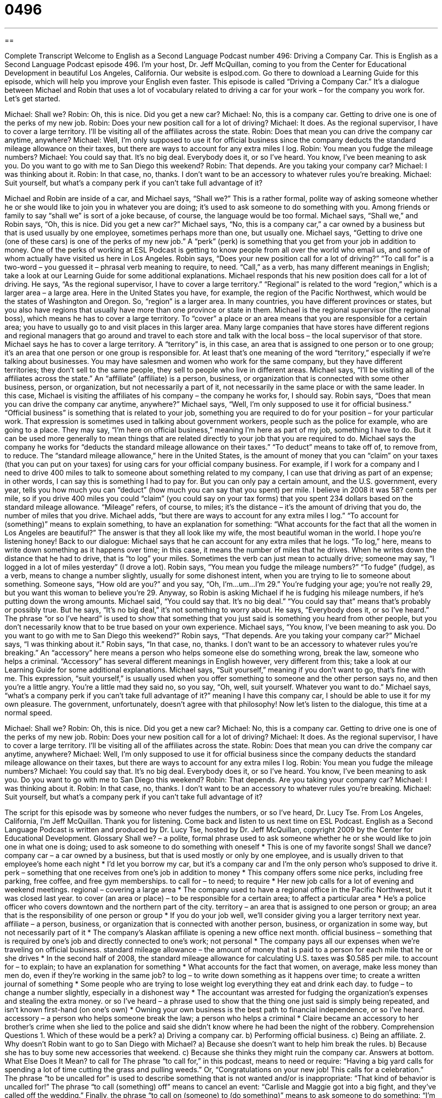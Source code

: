 = 0496
:toc: left
:toclevels: 3
:sectnums:
:stylesheet: ../../../myAdocCss.css

'''

== 

Complete Transcript
Welcome to English as a Second Language Podcast number 496: Driving a Company Car.
This is English as a Second Language Podcast episode 496. I’m your host, Dr. Jeff McQuillan, coming to you from the Center for Educational Development in beautiful Los Angeles, California.
Our website is eslpod.com. Go there to download a Learning Guide for this episode, which will help you improve your English even faster.
This episode is called “Driving a Company Car.” It’s a dialogue between Michael and Robin that uses a lot of vocabulary related to driving a car for your work – for the company you work for. Let’s get started.
[start of dialogue]
Michael: Shall we?
Robin: Oh, this is nice. Did you get a new car?
Michael: No, this is a company car. Getting to drive one is one of the perks of my new job.
Robin: Does your new position call for a lot of driving?
Michael: It does. As the regional supervisor, I have to cover a large territory. I’ll be visiting all of the affiliates across the state.
Robin: Does that mean you can drive the company car anytime, anywhere?
Michael: Well, I’m only supposed to use it for official business since the company deducts the standard mileage allowance on their taxes, but there are ways to account for any extra miles I log.
Robin: You mean you fudge the mileage numbers?
Michael: You could say that. It’s no big deal. Everybody does it, or so I’ve heard. You know, I’ve been meaning to ask you. Do you want to go with me to San Diego this weekend?
Robin: That depends. Are you taking your company car?
Michael: I was thinking about it.
Robin: In that case, no, thanks. I don’t want to be an accessory to whatever rules you’re breaking.
Michael: Suit yourself, but what’s a company perk if you can’t take full advantage of it?
[end of dialogue]
Michael and Robin are inside of a car, and Michael says, “Shall we?” This is a rather formal, polite way of asking someone whether he or she would like to join you in whatever you are doing; it’s used to ask someone to do something with you. Among friends or family to say “shall we” is sort of a joke because, of course, the language would be too formal.
Michael says, “Shall we,” and Robin says, “Oh, this is nice. Did you get a new car?” Michael says, “No, this is a company car,” a car owned by a business but that is used usually by one employee, sometimes perhaps more than one, but usually one. Michael says, “Getting to drive one (one of these cars) is one of the perks of my new job.” A “perk” (perk) is something that you get from your job in addition to money. One of the perks of working at ESL Podcast is getting to know people from all over the world who email us, and some of whom actually have visited us here in Los Angeles.
Robin says, “Does your new position call for a lot of driving?” “To call for” is a two-word – you guessed it – phrasal verb meaning to require, to need. “Call,” as a verb, has many different meanings in English; take a look at our Learning Guide for some additional explanations. Michael responds that his new position does call for a lot of driving. He says, “As the regional supervisor, I have to cover a large territory.” “Regional” is related to the word “region,” which is a larger area – a large area. Here in the United States you have, for example, the region of the Pacific Northwest, which would be the states of Washington and Oregon. So, “region” is a larger area. In many countries, you have different provinces or states, but you also have regions that usually have more than one province or state in them.
Michael is the regional supervisor (the regional boss), which means he has to cover a large territory. To “cover” a place or an area means that you are responsible for a certain area; you have to usually go to and visit places in this larger area. Many large companies that have stores have different regions and regional managers that go around and travel to each store and talk with the local boss – the local supervisor of that store. Michael says he has to cover a large territory. A “territory” is, in this case, an area that is assigned to one person or to one group; it’s an area that one person or one group is responsible for. At least that’s one meaning of the word “territory,” especially if we’re talking about businesses. You may have salesmen and women who work for the same company, but they have different territories; they don’t sell to the same people, they sell to people who live in different areas. Michael says, “I’ll be visiting all of the affiliates across the state.” An “affiliate” (affiliate) is a person, business, or organization that is connected with some other business, person, or organization, but not necessarily a part of it, not necessarily in the same place or with the same leader.
In this case, Michael is visiting the affiliates of his company – the company he works for, I should say. Robin says, “Does that mean you can drive the company car anytime, anywhere?” Michael says, “Well, I’m only supposed to use it for official business.” “Official business” is something that is related to your job, something you are required to do for your position – for your particular work. That expression is sometimes used in talking about government workers, people such as the police for example, who are going to a place. They may say, “I’m here on official business,” meaning I’m here as part of my job, something I have to do. But it can be used more generally to mean things that are related directly to your job that you are required to do.
Michael says the company he works for “deducts the standard mileage allowance on their taxes.” “To deduct” means to take off of, to remove from, to reduce. The “standard mileage allowance,” here in the United States, is the amount of money that you can “claim” on your taxes (that you can put on your taxes) for using cars for your official company business. For example, if I work for a company and I need to drive 400 miles to talk to someone about something related to my company, I can use that driving as part of an expense; in other words, I can say this is something I had to pay for. But you can only pay a certain amount, and the U.S. government, every year, tells you how much you can “deduct” (how much you can say that you spent) per mile. I believe in 2008 it was 58? cents per mile, so if you drive 400 miles you could “claim” (you could say on your tax forms) that you spent 234 dollars based on the standard mileage allowance. “Mileage” refers, of course, to miles; it’s the distance – it’s the amount of driving that you do, the number of miles that you drive.
Michael adds, “but there are ways to account for any extra miles I log.” “To account for (something)” means to explain something, to have an explanation for something: “What accounts for the fact that all the women in Los Angeles are beautiful?” The answer is that they all look like my wife, the most beautiful woman in the world. I hope you’re listening honey! Back to our dialogue: Michael says that he can account for any extra miles that he logs. “To log,” here, means to write down something as it happens over time; in this case, it means the number of miles that he drives. When he writes down the distance that he had to drive, that is “to log” your miles. Sometimes the verb can just mean to actually drive; someone may say, “I logged in a lot of miles yesterday” (I drove a lot).
Robin says, “You mean you fudge the mileage numbers?” “To fudge” (fudge), as a verb, means to change a number slightly, usually for some dishonest intent, when you are trying to lie to someone about something. Someone says, “How old are you?” and you say, “Oh, I’m…um…I’m 29.” You’re fudging your age; you’re not really 29, but you want this woman to believe you’re 29.
Anyway, so Robin is asking Michael if he is fudging his mileage numbers, if he’s putting down the wrong amounts. Michael said, “You could say that. It’s no big deal.” “You could say that” means that’s probably or possibly true. But he says, “It’s no big deal,” it’s not something to worry about. He says, “Everybody does it, or so I’ve heard.” The phrase “or so I’ve heard” is used to show that something that you just said is something you heard from other people, but you don’t necessarily know that to be true based on your own experience.
Michael says, “You know, I’ve been meaning to ask you. Do you want to go with me to San Diego this weekend?” Robin says, “That depends. Are you taking your company car?” Michael says, “I was thinking about it.” Robin says, “In that case, no, thanks. I don’t want to be an accessory to whatever rules you’re breaking.” An “accessory” here means a person who helps someone else do something wrong, break the law, someone who helps a criminal. “Accessory” has several different meanings in English however, very different from this; take a look at our Learning Guide for some additional explanations.
Michael says, “Suit yourself,” meaning if you don’t want to go, that’s fine with me. This expression, “suit yourself,” is usually used when you offer something to someone and the other person says no, and then you’re a little angry. You’re a little mad they said no, so you say, “Oh, well, suit yourself. Whatever you want to do.” Michael says, “what’s a company perk if you can’t take full advantage of it?” meaning I have this company car, I should be able to use it for my own pleasure. The government, unfortunately, doesn’t agree with that philosophy!
Now let’s listen to the dialogue, this time at a normal speed.
[start of dialogue]
Michael: Shall we?
Robin: Oh, this is nice. Did you get a new car?
Michael: No, this is a company car. Getting to drive one is one of the perks of my new job.
Robin: Does your new position call for a lot of driving?
Michael: It does. As the regional supervisor, I have to cover a large territory. I’ll be visiting all of the affiliates across the state.
Robin: Does that mean you can drive the company car anytime, anywhere?
Michael: Well, I’m only supposed to use it for official business since the company deducts the standard mileage allowance on their taxes, but there are ways to account for any extra miles I log.
Robin: You mean you fudge the mileage numbers?
Michael: You could say that. It’s no big deal. Everybody does it, or so I’ve heard. You know, I’ve been meaning to ask you. Do you want to go with me to San Diego this weekend?
Robin: That depends. Are you taking your company car?
Michael: I was thinking about it.
Robin: In that case, no, thanks. I don’t want to be an accessory to whatever rules you’re breaking.
Michael: Suit yourself, but what’s a company perk if you can’t take full advantage of it?
[end of dialogue]
The script for this episode was by someone who never fudges the numbers, or so I’ve heard, Dr. Lucy Tse.
From Los Angeles, California, I’m Jeff McQuillan. Thank you for listening. Come back and listen to us next time on ESL Podcast.
English as a Second Language Podcast is written and produced by Dr. Lucy Tse, hosted by Dr. Jeff McQuillan, copyright 2009 by the Center for Educational Development.
Glossary
Shall we? – a polite, formal phrase used to ask someone whether he or she would like to join one in what one is doing; used to ask someone to do something with oneself
* This is one of my favorite songs! Shall we dance?
company car – a car owned by a business, but that is used mostly or only by one employee, and is usually driven to that employee’s home each night
* I’d let you borrow my car, but it’s a company car and I’m the only person who’s supposed to drive it.
perk – something that one receives from one’s job in addition to money
* This company offers some nice perks, including free parking, free coffee, and free gym memberships.
to call for – to need; to require
* Her new job calls for a lot of evening and weekend meetings.
regional – covering a large area
* The company used to have a regional office in the Pacific Northwest, but it was closed last year.
to cover (an area or place) – to be responsible for a certain area; to affect a particular area
* He’s a police officer who covers downtown and the northern part of the city.
territory – an area that is assigned to one person or group; an area that is the responsibility of one person or group
* If you do your job well, we’ll consider giving you a larger territory next year.
affiliate – a person, business, or organization that is connected with another person, business, or organization in some way, but not necessarily part of it
* The company’s Alaskan affiliate is opening a new office next month.
official business – something that is required by one’s job and directly connected to one’s work; not personal
* The company pays all our expenses when we’re traveling on official business.
standard mileage allowance – the amount of money that is paid to a person for each mile that he or she drives
* In the second half of 2008, the standard mileage allowance for calculating U.S. taxes was $0.585 per mile.
to account for – to explain; to have an explanation for something
* What accounts for the fact that women, on average, make less money than men do, even if they’re working in the same job?
to log – to write down something as it happens over time; to create a written journal of something
* Some people who are trying to lose weight log everything they eat and drink each day.
to fudge – to change a number slightly, especially in a dishonest way
* The accountant was arrested for fudging the organization’s expenses and stealing the extra money.
or so I’ve heard – a phrase used to show that the thing one just said is simply being repeated, and isn’t known first-hand (on one’s own)
* Owning your own business is the best path to financial independence, or so I’ve heard.
accessory – a person who helps someone break the law; a person who helps a criminal
* Claire became an accessory to her brother’s crime when she lied to the police and said she didn’t know where he had been the night of the robbery.
Comprehension Questions
1. Which of these would be a perk?
a) Driving a company car.
b) Performing official business.
c) Being an affiliate.
2. Why doesn’t Robin want to go to San Diego with Michael?
a) Because she doesn’t want to help him break the rules.
b) Because she has to buy some new accessories that weekend.
c) Because she thinks they might ruin the company car.
Answers at bottom.
What Else Does It Mean?
to call for
The phrase “to call for,” in this podcast, means to need or require: “Having a big yard calls for spending a lot of time cutting the grass and pulling weeds.” Or, “Congratulations on your new job! This calls for a celebration.” The phrase “to be uncalled for” is used to describe something that is not wanted and/or is inappropriate: “That kind of behavior is uncalled for!” The phrase “to call (something) off” means to cancel an event: “Carlisle and Maggie got into a big fight, and they’ve called off the wedding.” Finally, the phrase “to call on (someone) to (do something)” means to ask someone to do something: “I’m going to call on you to help people find their seats at the conference.”
accessory
In this podcast, the word “accessory” means a person who helps someone break the law, or a person who helps a criminal: “If you hide information from the police, you’re an accessory to the crime.” An “accessory” is also something that is nice to have, but isn’t necessary to make something work: “The car company sells many accessories, like cup holders, fancy radios and CD players, and special rugs for the floor.” The word “accessory” can also refer to jewelry or something else that one uses, usually for fashion: “That dress would look great with some silver accessories.” As a verb, “to accessorize” means to wear jewelry and other things with one’s clothing: “She likes to accessorize with interesting necklaces, bracelets, watches, and scarves.”
Culture Note
Some American companies offer their employees a “per diem rate,” or an amount of money given to an employee for each day he or she is traveling “on business” (related to one’s job). Other companies “reimburse” (give someone money equal to the amount that he or she has spent) their employees for their “actual” (real), “eligible” (allowed) expenses. Employees need to “file” (submit; present) an “expense report” (a description of how much money was spent on different items) with “receipts” (a small piece of paper from a store or restaurant showing how much money one spent at one time) when they return from their trip.
Companies typically reimburse employees for all of their “travel expenses,” such as airplane tickets and “ground transportation” (buses, cars, and taxis). If an employee uses his or her own car, the company will reimburse the employee for the “mileage” (the number of miles traveled). Companies also “cover” (pay for) “accommodations” (lodging, hotel rooms).
Companies also pay for “meals” (food), including “tips” (a percentage of the bill, usually 15%, that one leaves at the restaurant for the server). However, they usually do not cover the cost of alcohol.
Employees who need to “wine and dine” (entertain; show someone a good time) their clients usually have an “expense account,” meaning that they have a credit card that they can use for all of the related expenses. They might take a client to a ball game or to a concert, and those expenses will be reimbursed if they are job-related.
Companies have long lists of the types of expenses that cannot be reimbursed. These usually include “laundry services” (having one’s clothes cleaned, dried, and ironed), “room service” (food brought to one’s hotel room), “pay-per-view TV” (shows that one pays to see on one’s hotel room television), “salon services” (haircuts, massages, etc.), and personal phone calls.
Comprehension Answers
1 - a
2 - a